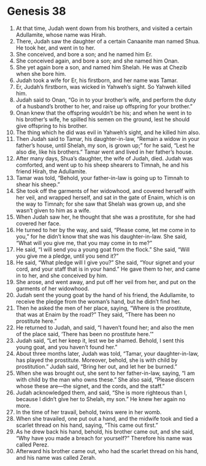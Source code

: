 
* Genesis 38
1. At that time, Judah went down from his brothers, and visited a certain Adullamite, whose name was Hirah. 
2. There, Judah saw the daughter of a certain Canaanite man named Shua. He took her, and went in to her. 
3. She conceived, and bore a son; and he named him Er. 
4. She conceived again, and bore a son; and she named him Onan. 
5. She yet again bore a son, and named him Shelah. He was at Chezib when she bore him. 
6. Judah took a wife for Er, his firstborn, and her name was Tamar. 
7. Er, Judah’s firstborn, was wicked in Yahweh’s sight. So Yahweh killed him. 
8. Judah said to Onan, “Go in to your brother’s wife, and perform the duty of a husband’s brother to her, and raise up offspring for your brother.” 
9. Onan knew that the offspring wouldn’t be his; and when he went in to his brother’s wife, he spilled his semen on the ground, lest he should give offspring to his brother. 
10. The thing which he did was evil in Yahweh’s sight, and he killed him also. 
11. Then Judah said to Tamar, his daughter-in-law, “Remain a widow in your father’s house, until Shelah, my son, is grown up;” for he said, “Lest he also die, like his brothers.” Tamar went and lived in her father’s house. 
12. After many days, Shua’s daughter, the wife of Judah, died. Judah was comforted, and went up to his sheep shearers to Timnah, he and his friend Hirah, the Adullamite. 
13. Tamar was told, “Behold, your father-in-law is going up to Timnah to shear his sheep.” 
14. She took off the garments of her widowhood, and covered herself with her veil, and wrapped herself, and sat in the gate of Enaim, which is on the way to Timnah; for she saw that Shelah was grown up, and she wasn’t given to him as a wife. 
15. When Judah saw her, he thought that she was a prostitute, for she had covered her face. 
16. He turned to her by the way, and said, “Please come, let me come in to you,” for he didn’t know that she was his daughter-in-law. She said, “What will you give me, that you may come in to me?” 
17. He said, “I will send you a young goat from the flock.” She said, “Will you give me a pledge, until you send it?” 
18. He said, “What pledge will I give you?” She said, “Your signet and your cord, and your staff that is in your hand.” He gave them to her, and came in to her, and she conceived by him. 
19. She arose, and went away, and put off her veil from her, and put on the garments of her widowhood. 
20. Judah sent the young goat by the hand of his friend, the Adullamite, to receive the pledge from the woman’s hand, but he didn’t find her. 
21. Then he asked the men of her place, saying, “Where is the prostitute, that was at Enaim by the road?” They said, “There has been no prostitute here.” 
22. He returned to Judah, and said, “I haven’t found her; and also the men of the place said, ‘There has been no prostitute here.’” 
23. Judah said, “Let her keep it, lest we be shamed. Behold, I sent this young goat, and you haven’t found her.” 
24. About three months later, Judah was told, “Tamar, your daughter-in-law, has played the prostitute. Moreover, behold, she is with child by prostitution.” Judah said, “Bring her out, and let her be burned.” 
25. When she was brought out, she sent to her father-in-law, saying, “I am with child by the man who owns these.” She also said, “Please discern whose these are—the signet, and the cords, and the staff.” 
26. Judah acknowledged them, and said, “She is more righteous than I, because I didn’t give her to Shelah, my son.” He knew her again no more. 
27. In the time of her travail, behold, twins were in her womb. 
28. When she travailed, one put out a hand, and the midwife took and tied a scarlet thread on his hand, saying, “This came out first.” 
29. As he drew back his hand, behold, his brother came out, and she said, “Why have you made a breach for yourself?” Therefore his name was called Perez. 
30. Afterward his brother came out, who had the scarlet thread on his hand, and his name was called Zerah. 
